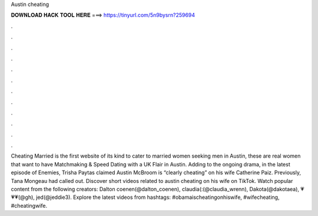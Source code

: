 Austin cheating

𝐃𝐎𝐖𝐍𝐋𝐎𝐀𝐃 𝐇𝐀𝐂𝐊 𝐓𝐎𝐎𝐋 𝐇𝐄𝐑𝐄 ===> https://tinyurl.com/5n9bysrn?259694

.

.

.

.

.

.

.

.

.

.

.

.

Cheating Married is the first website of its kind to cater to married women seeking men in Austin, these are real women that want to have  Matchmaking & Speed Dating with a UK Flair in Austin. Adding to the ongoing drama, in the latest episode of Enemies, Trisha Paytas claimed Austin McBroom is “clearly cheating” on his wife Catherine Paiz. Previously, Tana Mongeau had called out. Discover short videos related to austin cheating on his wife on TikTok. Watch popular content from the following creators: Dalton coenen(@dalton_coenen), claudia(:(@claudia_wrenn), Dakota(@dakotaea), 💗💗💗(@gh), jed(@jeddie3). Explore the latest videos from hashtags: #obamaischeatingonhiswife, #wifecheating, #cheatingwife.